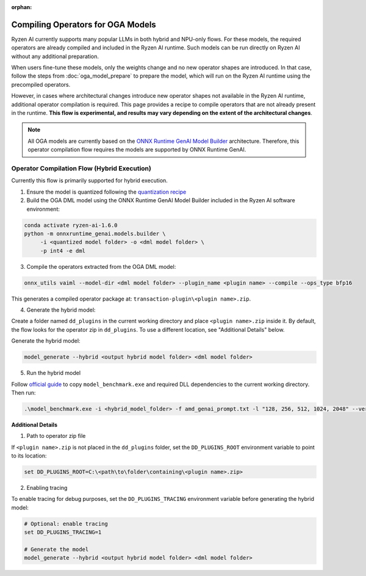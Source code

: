 :orphan:

##################################
Compiling Operators for OGA Models
##################################

Ryzen AI currently supports many popular LLMs in both hybrid and NPU-only flows. For these models, the required operators are already compiled and included in the Ryzen AI runtime. Such models can be run directly on Ryzen AI without any additional preparation.

When users fine-tune these models, only the weights change and no new operator shapes are introduced. In that case, follow the steps from :doc:`oga_model_prepare` to prepare the model, which will run on the Ryzen AI runtime using the precompiled operators.

However, in cases where architectural changes introduce new operator shapes not available in the Ryzen AI runtime, additional operator compilation is required. This page provides a recipe to compile operators that are not already present in the runtime. **This flow is experimental, and results may vary depending on the extent of the architectural changes**.

.. note:: 

   All OGA models are currently based on the `ONNX Runtime GenAI Model Builder <https://github.com/microsoft/onnxruntime-genai/tree/main/src/python/py/models#current-support>`_ architecture. Therefore, this operator compilation flow requires the models are supported by ONNX Runtime GenAI.

Operator Compilation Flow (Hybrid Execution)
~~~~~~~~~~~~~~~~~~~~~~~~~~~~~~~~~~~~~~~~~~~~

Currently this flow is primarily supported for hybrid execution.

1. Ensure the model is quantized following the `quantization recipe <https://ryzenai.docs.amd.com/en/latest/oga_model_prepare.html#quantization>`_

2. Build the OGA DML model using the ONNX Runtime GenAI Model Builder included in the Ryzen AI software environment:

.. code-block:: 

   conda activate ryzen-ai-1.6.0
   python -m onnxruntime_genai.models.builder \
        -i <quantized model folder> -o <dml model folder> \
        -p int4 -e dml

3. Compile the operators extracted from the OGA DML model:

.. code-block::

   onnx_utils vaiml --model-dir <dml model folder> --plugin_name <plugin name> --compile --ops_type bfp16


This generates a compiled operator package at: ``transaction-plugin\<plugin name>.zip``. 

4. Generate the hybrid model:

Create a folder named ``dd_plugins`` in the current working directory and place ``<plugin name>.zip`` inside it. By default, the flow looks for the operator zip in ``dd_plugins``. To use a different location, see "Additional Details" below. 

Generate the hybrid model:

.. code-block:: 

    model_generate --hybrid <output hybrid model folder> <dml model folder>  

5. Run the hybrid model

Follow `official guide <https://ryzenai.docs.amd.com/en/develop/hybrid_oga.html#c-program>`_ to copy ``model_benchmark.exe`` and required DLL dependencies to the current working directory. Then run:

.. code-block::

   .\model_benchmark.exe -i <hybrid_model_folder> -f amd_genai_prompt.txt -l "128, 256, 512, 1024, 2048" --verbose

**Additional Details**

1. Path to operator zip file

If ``<plugin name>.zip`` is not placed in the ``dd_plugins`` folder, set the ``DD_PLUGINS_ROOT`` environment variable to point to its location:

.. code-block::

    set DD_PLUGINS_ROOT=C:\<path\to\folder\containing\<plugin name>.zip>

2. Enabling tracing

To enable tracing for debug purposes, set the ``DD_PLUGINS_TRACING`` environment variable before generating the hybrid model:

.. code-block::

   # Optional: enable tracing
   set DD_PLUGINS_TRACING=1

   # Generate the model
   model_generate --hybrid <output hybrid model folder> <dml model folder>  

 

